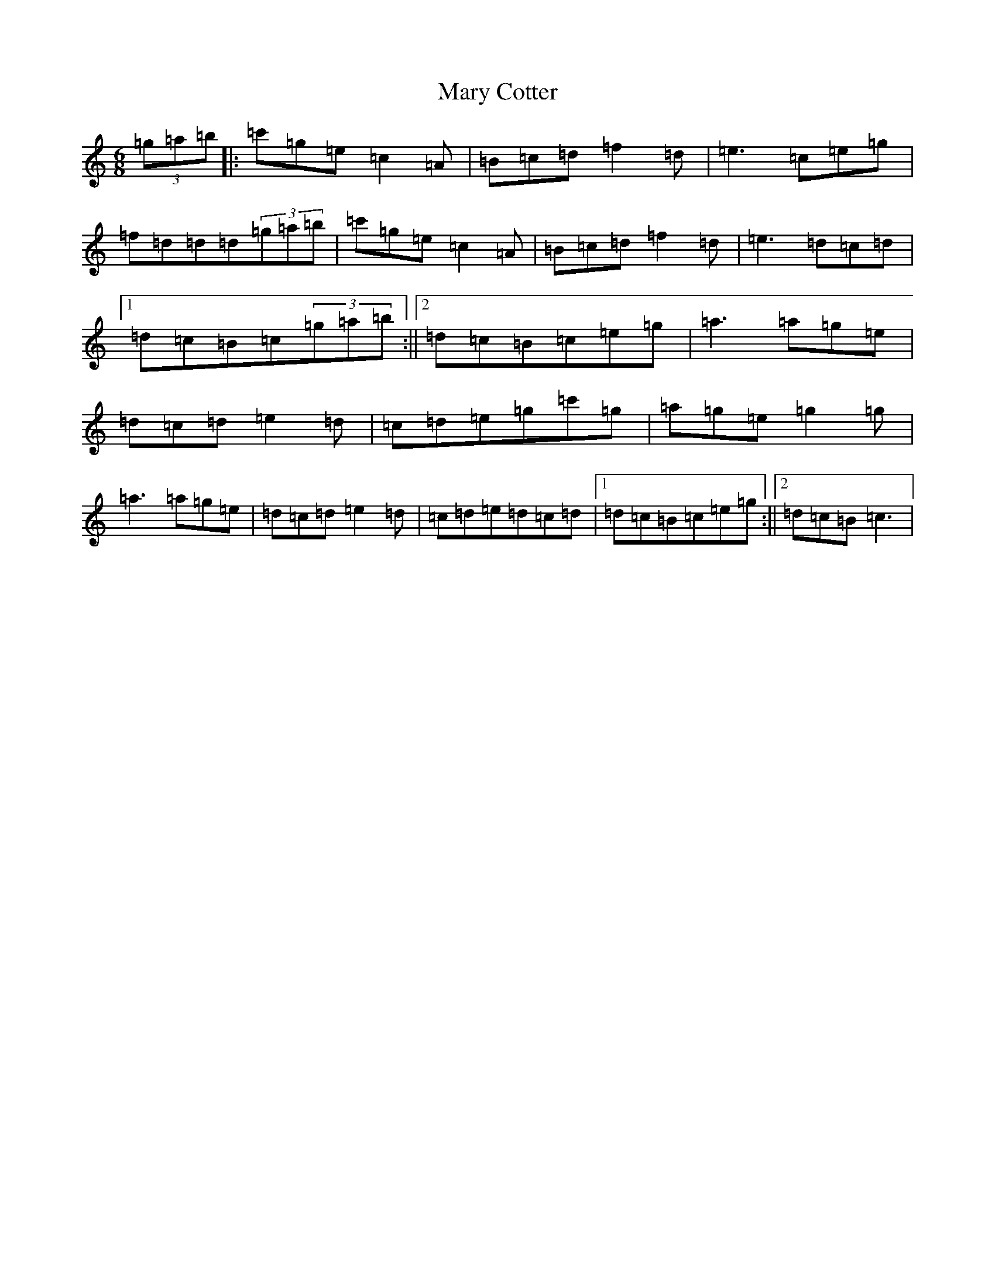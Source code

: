 X: 19148
T: Mary Cotter
S: https://thesession.org/tunes/4796#setting8402
Z: A Major
R: jig
M: 6/8
L: 1/8
K: C Major
(3=g=a=b|:=c'=g=e=c2=A|=B=c=d=f2=d|=e3=c=e=g|=f=d=d=d(3=g=a=b|=c'=g=e=c2=A|=B=c=d=f2=d|=e3=d=c=d|1=d=c=B=c(3=g=a=b:||2=d=c=B=c=e=g|=a3=a=g=e|=d=c=d=e2=d|=c=d=e=g=c'=g|=a=g=e=g2=g|=a3=a=g=e|=d=c=d=e2=d|=c=d=e=d=c=d|1=d=c=B=c=e=g:||2=d=c=B=c3|